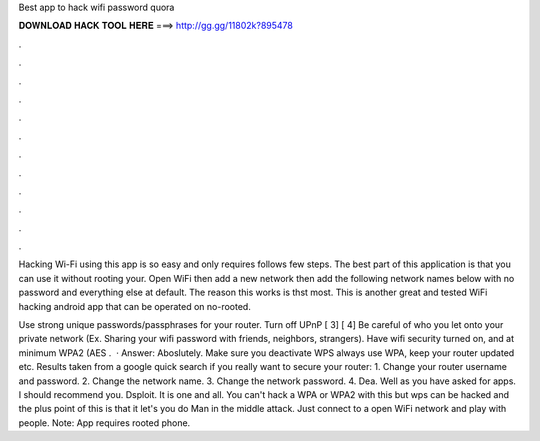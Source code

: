 Best app to hack wifi password quora



𝐃𝐎𝐖𝐍𝐋𝐎𝐀𝐃 𝐇𝐀𝐂𝐊 𝐓𝐎𝐎𝐋 𝐇𝐄𝐑𝐄 ===> http://gg.gg/11802k?895478



.



.



.



.



.



.



.



.



.



.



.



.

Hacking Wi-Fi using this app is so easy and only requires follows few steps. The best part of this application is that you can use it without rooting your. Open WiFi then add a new network then add the following network names below with no password and everything else at default. The reason this works is thst most. This is another great and tested WiFi hacking android app that can be operated on no-rooted.

Use strong unique passwords/passphrases for your router. Turn off UPnP [ 3] [ 4] Be careful of who you let onto your private network (Ex. Sharing your wifi password with friends, neighbors, strangers). Have wifi security turned on, and at minimum WPA2 (AES .  · Answer: Aboslutely. Make sure you deactivate WPS always use WPA, keep your router updated etc. Results taken from a google quick search if you really want to secure your router: 1. Change your router username and password. 2. Change the network name. 3. Change the network password. 4. Dea. Well as you have asked for apps. I should recommend you. Dsploit. It is one and all. You can't hack a WPA or WPA2 with this but wps can be hacked and the plus point of this is that it let's you do Man in the middle attack. Just connect to a open WiFi network and play with people. Note: App requires rooted phone.
